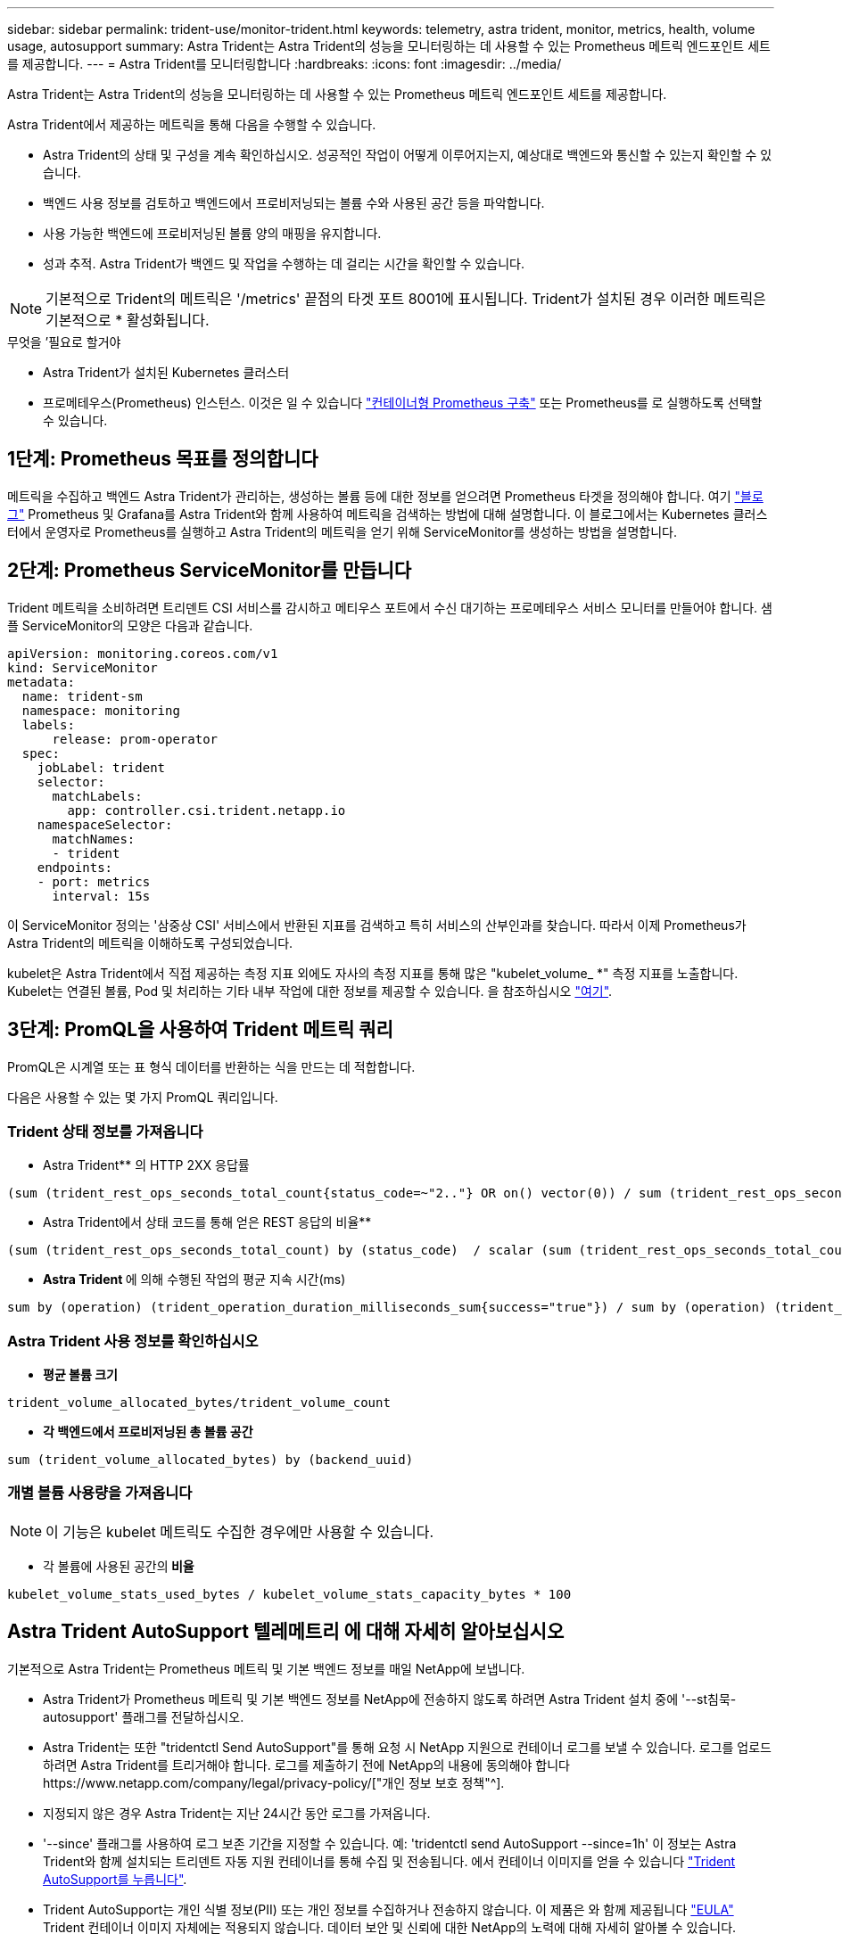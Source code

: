 ---
sidebar: sidebar 
permalink: trident-use/monitor-trident.html 
keywords: telemetry, astra trident, monitor, metrics, health, volume usage, autosupport 
summary: Astra Trident는 Astra Trident의 성능을 모니터링하는 데 사용할 수 있는 Prometheus 메트릭 엔드포인트 세트를 제공합니다. 
---
= Astra Trident를 모니터링합니다
:hardbreaks:
:icons: font
:imagesdir: ../media/


Astra Trident는 Astra Trident의 성능을 모니터링하는 데 사용할 수 있는 Prometheus 메트릭 엔드포인트 세트를 제공합니다.

Astra Trident에서 제공하는 메트릭을 통해 다음을 수행할 수 있습니다.

* Astra Trident의 상태 및 구성을 계속 확인하십시오. 성공적인 작업이 어떻게 이루어지는지, 예상대로 백엔드와 통신할 수 있는지 확인할 수 있습니다.
* 백엔드 사용 정보를 검토하고 백엔드에서 프로비저닝되는 볼륨 수와 사용된 공간 등을 파악합니다.
* 사용 가능한 백엔드에 프로비저닝된 볼륨 양의 매핑을 유지합니다.
* 성과 추적. Astra Trident가 백엔드 및 작업을 수행하는 데 걸리는 시간을 확인할 수 있습니다.



NOTE: 기본적으로 Trident의 메트릭은 '/metrics' 끝점의 타겟 포트 8001에 표시됩니다. Trident가 설치된 경우 이러한 메트릭은 기본적으로 * 활성화됩니다.

.무엇을 &#8217;필요로 할거야
* Astra Trident가 설치된 Kubernetes 클러스터
* 프로메테우스(Prometheus) 인스턴스. 이것은 일 수 있습니다 https://github.com/prometheus-operator/prometheus-operator["컨테이너형 Prometheus 구축"^] 또는 Prometheus를 로 실행하도록 선택할 수 있습니다.




== 1단계: Prometheus 목표를 정의합니다

메트릭을 수집하고 백엔드 Astra Trident가 관리하는, 생성하는 볼륨 등에 대한 정보를 얻으려면 Prometheus 타겟을 정의해야 합니다. 여기 https://netapp.io/2020/02/20/prometheus-and-trident/["블로그"^] Prometheus 및 Grafana를 Astra Trident와 함께 사용하여 메트릭을 검색하는 방법에 대해 설명합니다. 이 블로그에서는 Kubernetes 클러스터에서 운영자로 Prometheus를 실행하고 Astra Trident의 메트릭을 얻기 위해 ServiceMonitor를 생성하는 방법을 설명합니다.



== 2단계: Prometheus ServiceMonitor를 만듭니다

Trident 메트릭을 소비하려면 트리덴트 CSI 서비스를 감시하고 메티우스 포트에서 수신 대기하는 프로메테우스 서비스 모니터를 만들어야 합니다. 샘플 ServiceMonitor의 모양은 다음과 같습니다.

[listing]
----
apiVersion: monitoring.coreos.com/v1
kind: ServiceMonitor
metadata:
  name: trident-sm
  namespace: monitoring
  labels:
      release: prom-operator
  spec:
    jobLabel: trident
    selector:
      matchLabels:
        app: controller.csi.trident.netapp.io
    namespaceSelector:
      matchNames:
      - trident
    endpoints:
    - port: metrics
      interval: 15s
----
이 ServiceMonitor 정의는 '삼중상 CSI' 서비스에서 반환된 지표를 검색하고 특히 서비스의 산부인과를 찾습니다. 따라서 이제 Prometheus가 Astra Trident의 메트릭을 이해하도록 구성되었습니다.

kubelet은 Astra Trident에서 직접 제공하는 측정 지표 외에도 자사의 측정 지표를 통해 많은 "kubelet_volume_ *" 측정 지표를 노출합니다. Kubelet는 연결된 볼륨, Pod 및 처리하는 기타 내부 작업에 대한 정보를 제공할 수 있습니다. 을 참조하십시오 https://kubernetes.io/docs/concepts/cluster-administration/monitoring/["여기"^].



== 3단계: PromQL을 사용하여 Trident 메트릭 쿼리

PromQL은 시계열 또는 표 형식 데이터를 반환하는 식을 만드는 데 적합합니다.

다음은 사용할 수 있는 몇 가지 PromQL 쿼리입니다.



=== Trident 상태 정보를 가져옵니다

* Astra Trident** 의 HTTP 2XX 응답률


[listing]
----
(sum (trident_rest_ops_seconds_total_count{status_code=~"2.."} OR on() vector(0)) / sum (trident_rest_ops_seconds_total_count)) * 100
----
* Astra Trident에서 상태 코드를 통해 얻은 REST 응답의 비율**


[listing]
----
(sum (trident_rest_ops_seconds_total_count) by (status_code)  / scalar (sum (trident_rest_ops_seconds_total_count))) * 100
----
* ** Astra Trident **에 의해 수행된 작업의 평균 지속 시간(ms)


[listing]
----
sum by (operation) (trident_operation_duration_milliseconds_sum{success="true"}) / sum by (operation) (trident_operation_duration_milliseconds_count{success="true"})
----


=== Astra Trident 사용 정보를 확인하십시오

* ** 평균 볼륨 크기**


[listing]
----
trident_volume_allocated_bytes/trident_volume_count
----
* ** 각 백엔드에서 프로비저닝된 총 볼륨 공간**


[listing]
----
sum (trident_volume_allocated_bytes) by (backend_uuid)
----


=== 개별 볼륨 사용량을 가져옵니다


NOTE: 이 기능은 kubelet 메트릭도 수집한 경우에만 사용할 수 있습니다.

* 각 볼륨에 사용된 공간의** 비율**


[listing]
----
kubelet_volume_stats_used_bytes / kubelet_volume_stats_capacity_bytes * 100
----


== Astra Trident AutoSupport 텔레메트리 에 대해 자세히 알아보십시오

기본적으로 Astra Trident는 Prometheus 메트릭 및 기본 백엔드 정보를 매일 NetApp에 보냅니다.

* Astra Trident가 Prometheus 메트릭 및 기본 백엔드 정보를 NetApp에 전송하지 않도록 하려면 Astra Trident 설치 중에 '--st침묵-autosupport' 플래그를 전달하십시오.
* Astra Trident는 또한 "tridentctl Send AutoSupport"를 통해 요청 시 NetApp 지원으로 컨테이너 로그를 보낼 수 있습니다. 로그를 업로드하려면 Astra Trident를 트리거해야 합니다. 로그를 제출하기 전에 NetApp의 내용에 동의해야 합니다https://www.netapp.com/company/legal/privacy-policy/["개인 정보 보호 정책"^].
* 지정되지 않은 경우 Astra Trident는 지난 24시간 동안 로그를 가져옵니다.
* '--since' 플래그를 사용하여 로그 보존 기간을 지정할 수 있습니다. 예: 'tridentctl send AutoSupport --since=1h' 이 정보는 Astra Trident와 함께 설치되는 트리덴트 자동 지원 컨테이너를 통해 수집 및 전송됩니다. 에서 컨테이너 이미지를 얻을 수 있습니다 https://hub.docker.com/r/netapp/trident-autosupport["Trident AutoSupport를 누릅니다"^].
* Trident AutoSupport는 개인 식별 정보(PII) 또는 개인 정보를 수집하거나 전송하지 않습니다. 이 제품은 와 함께 제공됩니다 https://www.netapp.com/us/media/enduser-license-agreement-worldwide.pdf["EULA"^] Trident 컨테이너 이미지 자체에는 적용되지 않습니다. 데이터 보안 및 신뢰에 대한 NetApp의 노력에 대해 자세히 알아볼 수 있습니다.


Astra Trident에서 보낸 페이로드의 예는 다음과 같습니다.

[listing]
----
{
  "items": [
    {
      "backendUUID": "ff3852e1-18a5-4df4-b2d3-f59f829627ed",
      "protocol": "file",
      "config": {
        "version": 1,
        "storageDriverName": "ontap-nas",
        "debug": false,
        "debugTraceFlags": null,
        "disableDelete": false,
        "serialNumbers": [
          "nwkvzfanek_SN"
        ],
        "limitVolumeSize": ""
      },
      "state": "online",
      "online": true
    }
  ]
}
----
* AutoSupport 메시지는 NetApp의 AutoSupport 엔드포인트로 전송됩니다. 개인 레지스트리를 사용하여 컨테이너 이미지를 저장하는 경우 '--image-registry' 플래그를 사용할 수 있습니다.
* 또한 설치 YAML 파일을 생성하여 프록시 URL을 구성할 수도 있습니다. 이는 트라이덴트ctl install --generate-custom-YAML을 이용해 YAML 파일을 생성하고 트리덴트 배포(trident-deployment)의 트리덴트 자동 지원 컨테이너에 대한 '--proxy-url' 주장을 추가하는 방식으로 가능하다.




== Astra Trident 메트릭을 비활성화합니다

** 메트릭을 보고하지 않으려면 ('--generate-custom-YAML' 플래그를 사용하여) 사용자 지정 YAML을 생성하고 이를 편집하여 삼중류-main' 컨테이너에 대해 호출되는 '--metrics' 플래그를 제거해야 합니다.
